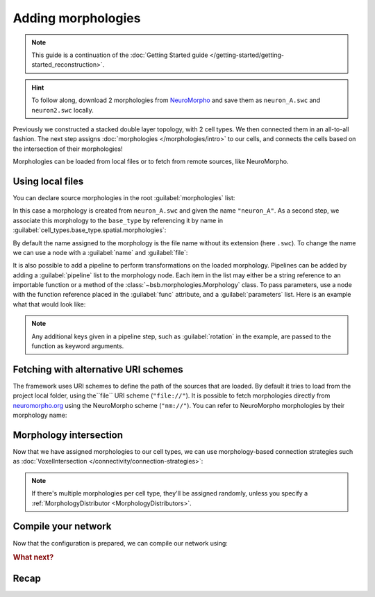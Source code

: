 .. _include_morphos:

Adding morphologies
===================

.. note::

    This guide is a continuation of the :doc:`Getting Started guide </getting-started/getting-started_reconstruction>`.

.. hint::

    To follow along, download 2 morphologies from
    `NeuroMorpho <https://neuromorpho.org/>`_ and save them as ``neuron_A.swc`` and
    ``neuron2.swc`` locally.

Previously we constructed a stacked double layer topology, with 2 cell types. We then
connected them in an all-to-all fashion. The next step assigns
:doc:`morphologies </morphologies/intro>` to our cells, and connects the cells based on
the intersection of their morphologies!

Morphologies can be loaded from local files or to fetch from remote sources, like NeuroMorpho.

Using local files
-----------------

You can declare source morphologies in the root :guilabel:`morphologies` list:

.. tab-set-code::

  .. literalinclude:: include_morphos.yaml
    :language: yaml
    :lines: 9-10

  .. code-block:: json

       "morphologies": [
         "neuron_A"
       ],

  .. literalinclude:: include_morphos.py
    :language: python
    :lines: 18,19,21

In this case a morphology is created from ``neuron_A.swc`` and given the name ``"neuron_A"``.
As a second step, we associate this morphology to the ``base_type`` by referencing it by name
in :guilabel:`cell_types.base_type.spatial.morphologies`:

.. tab-set-code::

  .. literalinclude:: include_morphos.yaml
    :language: yaml
    :lines: 30-36
    :emphasize-lines: 6-7

  .. literalinclude:: include_morphos.json
    :language: json
    :lines: 41-50
    :emphasize-lines: 6-8

  .. literalinclude:: include_morphos.py
    :language: python
    :lines: 23


By default the name assigned to the morphology is the file name without its extension (here ``.swc``). To
change the name we can use a node with a :guilabel:`name` and :guilabel:`file`:

.. tab-set-code::

  .. literalinclude:: include_morphos.yaml
    :language: yaml
    :lines: 9-12
    :emphasize-lines: 3-4

  .. literalinclude:: include_morphos.json
    :language: json
    :lines: 12-17
    :emphasize-lines: 4-5

  .. literalinclude:: include_morphos.py
    :language: python
    :lines: 18-21
    :emphasize-lines: 3

It is also possible to add a pipeline to perform transformations on the loaded
morphology. Pipelines can be added by adding a :guilabel:`pipeline` list to the morphology node.
Each item in the list may either be a string reference to an importable function or a method of
the :class:`~bsb.morphologies.Morphology` class. To pass parameters, use a node with the
function reference placed in the :guilabel:`func` attribute, and a :guilabel:`parameters` list.
Here is an example what that would look like:

.. tab-set-code::

  .. code-block:: yaml

    morphologies:
      - file: my_neuron.swc
        pipeline:
          - center
          - my_module.add_axon
          - func: rotate
            rotation: [20, 0, 20]

  .. code-block:: json

    "morphologies": [
      {
        "file": "my_neuron.swc",
        "pipeline": [
          "center",
          "my_module.add_axon",
          {
            "func": "rotate",
            "rotation": [20, 0, 20]
          },
        ],
      }
    ]

.. note::

  Any additional keys given in a pipeline step, such as :guilabel:`rotation` in the
  example, are passed to the function as keyword arguments.

Fetching with alternative URI schemes
-------------------------------------

The framework uses URI schemes to define the path of the sources that are loaded. By
default it tries to load from the project local folder, using the``file`` URI scheme (``"file://"``).
It is possible to fetch morphologies directly from `neuromorpho.org
<https://neuromorpho.org>`_ using the NeuroMorpho scheme (``"nm://"``). You can refer to
NeuroMorpho morphologies by their morphology name:

.. figure:: /images/nm_what.png
  :figwidth: 450px
  :align: center

.. tab-set-code::

  .. literalinclude:: include_morphos.yaml
    :language: yaml
    :lines: 9-12
    :emphasize-lines: 3-4

  .. literalinclude:: include_morphos.json
    :language: json
    :lines: 12-22,41-61
    :emphasize-lines: 7-10,27-28

  .. literalinclude:: include_morphos.py
    :language: python
    :lines: 25-36
    :emphasize-lines: 2,10


Morphology intersection
-----------------------

Now that we have assigned morphologies to our cell types, we can use morphology-based
connection strategies such as :doc:`VoxelIntersection </connectivity/connection-strategies>`:

.. tab-set-code::

  .. literalinclude:: include_morphos.yaml
    :language: yaml
    :lines: 56-64

  .. literalinclude:: include_morphos.json
    :language: json
    :lines: 74-84

  .. literalinclude:: include_morphos.py
    :language: python
    :lines: 43-48

.. note::

  If there's multiple morphologies per cell type, they'll be assigned randomly, unless you
  specify a :ref:`MorphologyDistributor <MorphologyDistributors>`.

Compile your network
--------------------

Now that the configuration is prepared, we can compile our network using:

.. tab-set-code::

  .. code-block:: bash

    bsb compile --verbosity 3

  .. literalinclude:: include_morphos.py
    :language: python
    :lines: 50-51


.. rubric:: What next?

.. grid:: 1 1 2 2
    :gutter: 1


    .. grid-item-card:: :octicon:`cpu;1em;sd-text-warning` Simulations
	    :link: simulation-guide
	    :link-type: ref

	    Learn how to simulate your network models

    .. grid-item-card:: :octicon:`tools;1em;sd-text-warning` Custom components
       :link: components
       :link-type: ref

       Learn how to write your own components to e.g. place or connect cells.

    .. grid-item-card:: :octicon:`device-camera-video;1em;sd-text-warning` Examples
	    :link: examples
	    :link-type: ref

	    Explore more examples.

    .. grid-item-card:: :octicon:`gear;1em;sd-text-warning` Components
       :link: main-components
       :link-type: ref

       Explore more about the main components.


Recap
-----

.. tab-set-code::

  .. literalinclude:: include_morphos.yaml
    :language: yaml

  .. literalinclude:: include_morphos.json
    :language: json

  .. literalinclude:: include_morphos.py
    :language: python
